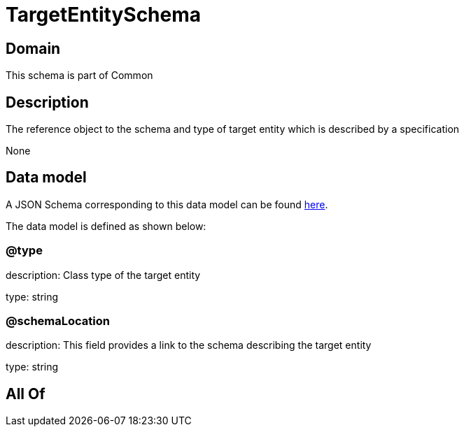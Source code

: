 = TargetEntitySchema

[#domain]
== Domain

This schema is part of Common

[#description]
== Description

The reference object to the schema and type of target entity which is described by a specification

None

[#data_model]
== Data model

A JSON Schema corresponding to this data model can be found https://tmforum.org[here].

The data model is defined as shown below:


=== @type
description: Class type of the target entity

type: string


=== @schemaLocation
description: This field provides a link to the schema describing the target entity

type: string


[#all_of]
== All Of

